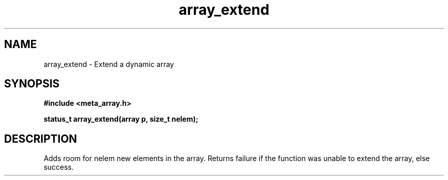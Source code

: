 .TH array_extend 3 2016-01-30 "" "The Meta C Library"
.SH NAME
array_extend \- Extend a dynamic array
.SH SYNOPSIS
.B #include <meta_array.h>
.sp
.BI "status_t array_extend(array p, size_t nelem);

.SH DESCRIPTION
Adds room for nelem new elements in the array.
Returns failure if the function was unable to extend the array, else success.
